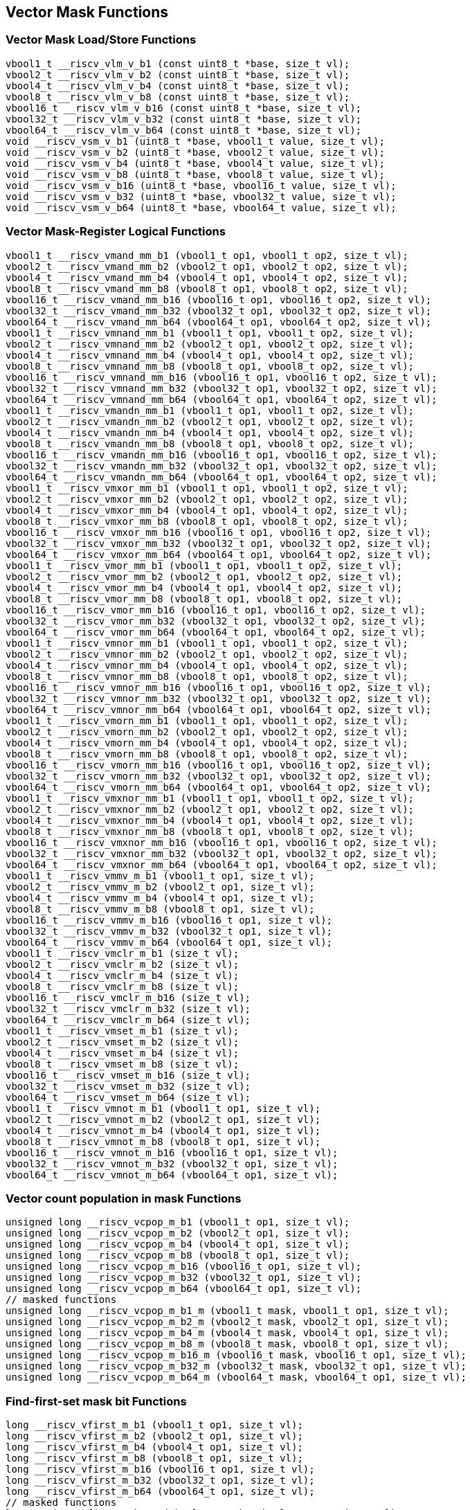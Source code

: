 
== Vector Mask Functions

[[vector-unit-stride]]
=== Vector Mask Load/Store Functions

``` C
vbool1_t __riscv_vlm_v_b1 (const uint8_t *base, size_t vl);
vbool2_t __riscv_vlm_v_b2 (const uint8_t *base, size_t vl);
vbool4_t __riscv_vlm_v_b4 (const uint8_t *base, size_t vl);
vbool8_t __riscv_vlm_v_b8 (const uint8_t *base, size_t vl);
vbool16_t __riscv_vlm_v_b16 (const uint8_t *base, size_t vl);
vbool32_t __riscv_vlm_v_b32 (const uint8_t *base, size_t vl);
vbool64_t __riscv_vlm_v_b64 (const uint8_t *base, size_t vl);
void __riscv_vsm_v_b1 (uint8_t *base, vbool1_t value, size_t vl);
void __riscv_vsm_v_b2 (uint8_t *base, vbool2_t value, size_t vl);
void __riscv_vsm_v_b4 (uint8_t *base, vbool4_t value, size_t vl);
void __riscv_vsm_v_b8 (uint8_t *base, vbool8_t value, size_t vl);
void __riscv_vsm_v_b16 (uint8_t *base, vbool16_t value, size_t vl);
void __riscv_vsm_v_b32 (uint8_t *base, vbool32_t value, size_t vl);
void __riscv_vsm_v_b64 (uint8_t *base, vbool64_t value, size_t vl);
```

[[vector-mask-register-logical]]
=== Vector Mask-Register Logical Functions

``` C
vbool1_t __riscv_vmand_mm_b1 (vbool1_t op1, vbool1_t op2, size_t vl);
vbool2_t __riscv_vmand_mm_b2 (vbool2_t op1, vbool2_t op2, size_t vl);
vbool4_t __riscv_vmand_mm_b4 (vbool4_t op1, vbool4_t op2, size_t vl);
vbool8_t __riscv_vmand_mm_b8 (vbool8_t op1, vbool8_t op2, size_t vl);
vbool16_t __riscv_vmand_mm_b16 (vbool16_t op1, vbool16_t op2, size_t vl);
vbool32_t __riscv_vmand_mm_b32 (vbool32_t op1, vbool32_t op2, size_t vl);
vbool64_t __riscv_vmand_mm_b64 (vbool64_t op1, vbool64_t op2, size_t vl);
vbool1_t __riscv_vmnand_mm_b1 (vbool1_t op1, vbool1_t op2, size_t vl);
vbool2_t __riscv_vmnand_mm_b2 (vbool2_t op1, vbool2_t op2, size_t vl);
vbool4_t __riscv_vmnand_mm_b4 (vbool4_t op1, vbool4_t op2, size_t vl);
vbool8_t __riscv_vmnand_mm_b8 (vbool8_t op1, vbool8_t op2, size_t vl);
vbool16_t __riscv_vmnand_mm_b16 (vbool16_t op1, vbool16_t op2, size_t vl);
vbool32_t __riscv_vmnand_mm_b32 (vbool32_t op1, vbool32_t op2, size_t vl);
vbool64_t __riscv_vmnand_mm_b64 (vbool64_t op1, vbool64_t op2, size_t vl);
vbool1_t __riscv_vmandn_mm_b1 (vbool1_t op1, vbool1_t op2, size_t vl);
vbool2_t __riscv_vmandn_mm_b2 (vbool2_t op1, vbool2_t op2, size_t vl);
vbool4_t __riscv_vmandn_mm_b4 (vbool4_t op1, vbool4_t op2, size_t vl);
vbool8_t __riscv_vmandn_mm_b8 (vbool8_t op1, vbool8_t op2, size_t vl);
vbool16_t __riscv_vmandn_mm_b16 (vbool16_t op1, vbool16_t op2, size_t vl);
vbool32_t __riscv_vmandn_mm_b32 (vbool32_t op1, vbool32_t op2, size_t vl);
vbool64_t __riscv_vmandn_mm_b64 (vbool64_t op1, vbool64_t op2, size_t vl);
vbool1_t __riscv_vmxor_mm_b1 (vbool1_t op1, vbool1_t op2, size_t vl);
vbool2_t __riscv_vmxor_mm_b2 (vbool2_t op1, vbool2_t op2, size_t vl);
vbool4_t __riscv_vmxor_mm_b4 (vbool4_t op1, vbool4_t op2, size_t vl);
vbool8_t __riscv_vmxor_mm_b8 (vbool8_t op1, vbool8_t op2, size_t vl);
vbool16_t __riscv_vmxor_mm_b16 (vbool16_t op1, vbool16_t op2, size_t vl);
vbool32_t __riscv_vmxor_mm_b32 (vbool32_t op1, vbool32_t op2, size_t vl);
vbool64_t __riscv_vmxor_mm_b64 (vbool64_t op1, vbool64_t op2, size_t vl);
vbool1_t __riscv_vmor_mm_b1 (vbool1_t op1, vbool1_t op2, size_t vl);
vbool2_t __riscv_vmor_mm_b2 (vbool2_t op1, vbool2_t op2, size_t vl);
vbool4_t __riscv_vmor_mm_b4 (vbool4_t op1, vbool4_t op2, size_t vl);
vbool8_t __riscv_vmor_mm_b8 (vbool8_t op1, vbool8_t op2, size_t vl);
vbool16_t __riscv_vmor_mm_b16 (vbool16_t op1, vbool16_t op2, size_t vl);
vbool32_t __riscv_vmor_mm_b32 (vbool32_t op1, vbool32_t op2, size_t vl);
vbool64_t __riscv_vmor_mm_b64 (vbool64_t op1, vbool64_t op2, size_t vl);
vbool1_t __riscv_vmnor_mm_b1 (vbool1_t op1, vbool1_t op2, size_t vl);
vbool2_t __riscv_vmnor_mm_b2 (vbool2_t op1, vbool2_t op2, size_t vl);
vbool4_t __riscv_vmnor_mm_b4 (vbool4_t op1, vbool4_t op2, size_t vl);
vbool8_t __riscv_vmnor_mm_b8 (vbool8_t op1, vbool8_t op2, size_t vl);
vbool16_t __riscv_vmnor_mm_b16 (vbool16_t op1, vbool16_t op2, size_t vl);
vbool32_t __riscv_vmnor_mm_b32 (vbool32_t op1, vbool32_t op2, size_t vl);
vbool64_t __riscv_vmnor_mm_b64 (vbool64_t op1, vbool64_t op2, size_t vl);
vbool1_t __riscv_vmorn_mm_b1 (vbool1_t op1, vbool1_t op2, size_t vl);
vbool2_t __riscv_vmorn_mm_b2 (vbool2_t op1, vbool2_t op2, size_t vl);
vbool4_t __riscv_vmorn_mm_b4 (vbool4_t op1, vbool4_t op2, size_t vl);
vbool8_t __riscv_vmorn_mm_b8 (vbool8_t op1, vbool8_t op2, size_t vl);
vbool16_t __riscv_vmorn_mm_b16 (vbool16_t op1, vbool16_t op2, size_t vl);
vbool32_t __riscv_vmorn_mm_b32 (vbool32_t op1, vbool32_t op2, size_t vl);
vbool64_t __riscv_vmorn_mm_b64 (vbool64_t op1, vbool64_t op2, size_t vl);
vbool1_t __riscv_vmxnor_mm_b1 (vbool1_t op1, vbool1_t op2, size_t vl);
vbool2_t __riscv_vmxnor_mm_b2 (vbool2_t op1, vbool2_t op2, size_t vl);
vbool4_t __riscv_vmxnor_mm_b4 (vbool4_t op1, vbool4_t op2, size_t vl);
vbool8_t __riscv_vmxnor_mm_b8 (vbool8_t op1, vbool8_t op2, size_t vl);
vbool16_t __riscv_vmxnor_mm_b16 (vbool16_t op1, vbool16_t op2, size_t vl);
vbool32_t __riscv_vmxnor_mm_b32 (vbool32_t op1, vbool32_t op2, size_t vl);
vbool64_t __riscv_vmxnor_mm_b64 (vbool64_t op1, vbool64_t op2, size_t vl);
vbool1_t __riscv_vmmv_m_b1 (vbool1_t op1, size_t vl);
vbool2_t __riscv_vmmv_m_b2 (vbool2_t op1, size_t vl);
vbool4_t __riscv_vmmv_m_b4 (vbool4_t op1, size_t vl);
vbool8_t __riscv_vmmv_m_b8 (vbool8_t op1, size_t vl);
vbool16_t __riscv_vmmv_m_b16 (vbool16_t op1, size_t vl);
vbool32_t __riscv_vmmv_m_b32 (vbool32_t op1, size_t vl);
vbool64_t __riscv_vmmv_m_b64 (vbool64_t op1, size_t vl);
vbool1_t __riscv_vmclr_m_b1 (size_t vl);
vbool2_t __riscv_vmclr_m_b2 (size_t vl);
vbool4_t __riscv_vmclr_m_b4 (size_t vl);
vbool8_t __riscv_vmclr_m_b8 (size_t vl);
vbool16_t __riscv_vmclr_m_b16 (size_t vl);
vbool32_t __riscv_vmclr_m_b32 (size_t vl);
vbool64_t __riscv_vmclr_m_b64 (size_t vl);
vbool1_t __riscv_vmset_m_b1 (size_t vl);
vbool2_t __riscv_vmset_m_b2 (size_t vl);
vbool4_t __riscv_vmset_m_b4 (size_t vl);
vbool8_t __riscv_vmset_m_b8 (size_t vl);
vbool16_t __riscv_vmset_m_b16 (size_t vl);
vbool32_t __riscv_vmset_m_b32 (size_t vl);
vbool64_t __riscv_vmset_m_b64 (size_t vl);
vbool1_t __riscv_vmnot_m_b1 (vbool1_t op1, size_t vl);
vbool2_t __riscv_vmnot_m_b2 (vbool2_t op1, size_t vl);
vbool4_t __riscv_vmnot_m_b4 (vbool4_t op1, size_t vl);
vbool8_t __riscv_vmnot_m_b8 (vbool8_t op1, size_t vl);
vbool16_t __riscv_vmnot_m_b16 (vbool16_t op1, size_t vl);
vbool32_t __riscv_vmnot_m_b32 (vbool32_t op1, size_t vl);
vbool64_t __riscv_vmnot_m_b64 (vbool64_t op1, size_t vl);
```

[[vector-count-population-in-mask-vcpopm]]
=== Vector count population in mask Functions

``` C
unsigned long __riscv_vcpop_m_b1 (vbool1_t op1, size_t vl);
unsigned long __riscv_vcpop_m_b2 (vbool2_t op1, size_t vl);
unsigned long __riscv_vcpop_m_b4 (vbool4_t op1, size_t vl);
unsigned long __riscv_vcpop_m_b8 (vbool8_t op1, size_t vl);
unsigned long __riscv_vcpop_m_b16 (vbool16_t op1, size_t vl);
unsigned long __riscv_vcpop_m_b32 (vbool32_t op1, size_t vl);
unsigned long __riscv_vcpop_m_b64 (vbool64_t op1, size_t vl);
// masked functions
unsigned long __riscv_vcpop_m_b1_m (vbool1_t mask, vbool1_t op1, size_t vl);
unsigned long __riscv_vcpop_m_b2_m (vbool2_t mask, vbool2_t op1, size_t vl);
unsigned long __riscv_vcpop_m_b4_m (vbool4_t mask, vbool4_t op1, size_t vl);
unsigned long __riscv_vcpop_m_b8_m (vbool8_t mask, vbool8_t op1, size_t vl);
unsigned long __riscv_vcpop_m_b16_m (vbool16_t mask, vbool16_t op1, size_t vl);
unsigned long __riscv_vcpop_m_b32_m (vbool32_t mask, vbool32_t op1, size_t vl);
unsigned long __riscv_vcpop_m_b64_m (vbool64_t mask, vbool64_t op1, size_t vl);
```

[[vfirst-find-first-set-mask-bit]]
=== Find-first-set mask bit Functions

``` C
long __riscv_vfirst_m_b1 (vbool1_t op1, size_t vl);
long __riscv_vfirst_m_b2 (vbool2_t op1, size_t vl);
long __riscv_vfirst_m_b4 (vbool4_t op1, size_t vl);
long __riscv_vfirst_m_b8 (vbool8_t op1, size_t vl);
long __riscv_vfirst_m_b16 (vbool16_t op1, size_t vl);
long __riscv_vfirst_m_b32 (vbool32_t op1, size_t vl);
long __riscv_vfirst_m_b64 (vbool64_t op1, size_t vl);
// masked functions
long __riscv_vfirst_m_b1_m (vbool1_t mask, vbool1_t op1, size_t vl);
long __riscv_vfirst_m_b2_m (vbool2_t mask, vbool2_t op1, size_t vl);
long __riscv_vfirst_m_b4_m (vbool4_t mask, vbool4_t op1, size_t vl);
long __riscv_vfirst_m_b8_m (vbool8_t mask, vbool8_t op1, size_t vl);
long __riscv_vfirst_m_b16_m (vbool16_t mask, vbool16_t op1, size_t vl);
long __riscv_vfirst_m_b32_m (vbool32_t mask, vbool32_t op1, size_t vl);
long __riscv_vfirst_m_b64_m (vbool64_t mask, vbool64_t op1, size_t vl);
```

[[vmsbfm-set-before-first-mask-bit]]
=== Set-before-first mask bit Functions

``` C
vbool1_t __riscv_vmsbf_m_b1 (vbool1_t op1, size_t vl);
vbool2_t __riscv_vmsbf_m_b2 (vbool2_t op1, size_t vl);
vbool4_t __riscv_vmsbf_m_b4 (vbool4_t op1, size_t vl);
vbool8_t __riscv_vmsbf_m_b8 (vbool8_t op1, size_t vl);
vbool16_t __riscv_vmsbf_m_b16 (vbool16_t op1, size_t vl);
vbool32_t __riscv_vmsbf_m_b32 (vbool32_t op1, size_t vl);
vbool64_t __riscv_vmsbf_m_b64 (vbool64_t op1, size_t vl);
// masked functions
vbool1_t __riscv_vmsbf_m_b1_m (vbool1_t mask, vbool1_t op1, size_t vl);
vbool2_t __riscv_vmsbf_m_b2_m (vbool2_t mask, vbool2_t op1, size_t vl);
vbool4_t __riscv_vmsbf_m_b4_m (vbool4_t mask, vbool4_t op1, size_t vl);
vbool8_t __riscv_vmsbf_m_b8_m (vbool8_t mask, vbool8_t op1, size_t vl);
vbool16_t __riscv_vmsbf_m_b16_m (vbool16_t mask, vbool16_t op1, size_t vl);
vbool32_t __riscv_vmsbf_m_b32_m (vbool32_t mask, vbool32_t op1, size_t vl);
vbool64_t __riscv_vmsbf_m_b64_m (vbool64_t mask, vbool64_t op1, size_t vl);
```

[[vmsifm-set-including-first-mask-bit]]
=== Set-including-first mask bit Functions

``` C
vbool1_t __riscv_vmsif_m_b1 (vbool1_t op1, size_t vl);
vbool2_t __riscv_vmsif_m_b2 (vbool2_t op1, size_t vl);
vbool4_t __riscv_vmsif_m_b4 (vbool4_t op1, size_t vl);
vbool8_t __riscv_vmsif_m_b8 (vbool8_t op1, size_t vl);
vbool16_t __riscv_vmsif_m_b16 (vbool16_t op1, size_t vl);
vbool32_t __riscv_vmsif_m_b32 (vbool32_t op1, size_t vl);
vbool64_t __riscv_vmsif_m_b64 (vbool64_t op1, size_t vl);
// masked functions
vbool1_t __riscv_vmsif_m_b1_m (vbool1_t mask, vbool1_t op1, size_t vl);
vbool2_t __riscv_vmsif_m_b2_m (vbool2_t mask, vbool2_t op1, size_t vl);
vbool4_t __riscv_vmsif_m_b4_m (vbool4_t mask, vbool4_t op1, size_t vl);
vbool8_t __riscv_vmsif_m_b8_m (vbool8_t mask, vbool8_t op1, size_t vl);
vbool16_t __riscv_vmsif_m_b16_m (vbool16_t mask, vbool16_t op1, size_t vl);
vbool32_t __riscv_vmsif_m_b32_m (vbool32_t mask, vbool32_t op1, size_t vl);
vbool64_t __riscv_vmsif_m_b64_m (vbool64_t mask, vbool64_t op1, size_t vl);
```

[[vmsofm-set-only-first-mask-bit]]
=== Set-only-first mask bit Functions

``` C
vbool1_t __riscv_vmsof_m_b1 (vbool1_t op1, size_t vl);
vbool2_t __riscv_vmsof_m_b2 (vbool2_t op1, size_t vl);
vbool4_t __riscv_vmsof_m_b4 (vbool4_t op1, size_t vl);
vbool8_t __riscv_vmsof_m_b8 (vbool8_t op1, size_t vl);
vbool16_t __riscv_vmsof_m_b16 (vbool16_t op1, size_t vl);
vbool32_t __riscv_vmsof_m_b32 (vbool32_t op1, size_t vl);
vbool64_t __riscv_vmsof_m_b64 (vbool64_t op1, size_t vl);
// masked functions
vbool1_t __riscv_vmsof_m_b1_m (vbool1_t mask, vbool1_t op1, size_t vl);
vbool2_t __riscv_vmsof_m_b2_m (vbool2_t mask, vbool2_t op1, size_t vl);
vbool4_t __riscv_vmsof_m_b4_m (vbool4_t mask, vbool4_t op1, size_t vl);
vbool8_t __riscv_vmsof_m_b8_m (vbool8_t mask, vbool8_t op1, size_t vl);
vbool16_t __riscv_vmsof_m_b16_m (vbool16_t mask, vbool16_t op1, size_t vl);
vbool32_t __riscv_vmsof_m_b32_m (vbool32_t mask, vbool32_t op1, size_t vl);
vbool64_t __riscv_vmsof_m_b64_m (vbool64_t mask, vbool64_t op1, size_t vl);
```

[[vector-iota]]
=== Vector Iota Functions

``` C
vuint8mf8_t __riscv_viota_m_u8mf8 (vbool64_t op1, size_t vl);
vuint8mf4_t __riscv_viota_m_u8mf4 (vbool32_t op1, size_t vl);
vuint8mf2_t __riscv_viota_m_u8mf2 (vbool16_t op1, size_t vl);
vuint8m1_t __riscv_viota_m_u8m1 (vbool8_t op1, size_t vl);
vuint8m2_t __riscv_viota_m_u8m2 (vbool4_t op1, size_t vl);
vuint8m4_t __riscv_viota_m_u8m4 (vbool2_t op1, size_t vl);
vuint8m8_t __riscv_viota_m_u8m8 (vbool1_t op1, size_t vl);
vuint16mf4_t __riscv_viota_m_u16mf4 (vbool64_t op1, size_t vl);
vuint16mf2_t __riscv_viota_m_u16mf2 (vbool32_t op1, size_t vl);
vuint16m1_t __riscv_viota_m_u16m1 (vbool16_t op1, size_t vl);
vuint16m2_t __riscv_viota_m_u16m2 (vbool8_t op1, size_t vl);
vuint16m4_t __riscv_viota_m_u16m4 (vbool4_t op1, size_t vl);
vuint16m8_t __riscv_viota_m_u16m8 (vbool2_t op1, size_t vl);
vuint32mf2_t __riscv_viota_m_u32mf2 (vbool64_t op1, size_t vl);
vuint32m1_t __riscv_viota_m_u32m1 (vbool32_t op1, size_t vl);
vuint32m2_t __riscv_viota_m_u32m2 (vbool16_t op1, size_t vl);
vuint32m4_t __riscv_viota_m_u32m4 (vbool8_t op1, size_t vl);
vuint32m8_t __riscv_viota_m_u32m8 (vbool4_t op1, size_t vl);
vuint64m1_t __riscv_viota_m_u64m1 (vbool64_t op1, size_t vl);
vuint64m2_t __riscv_viota_m_u64m2 (vbool32_t op1, size_t vl);
vuint64m4_t __riscv_viota_m_u64m4 (vbool16_t op1, size_t vl);
vuint64m8_t __riscv_viota_m_u64m8 (vbool8_t op1, size_t vl);
// masked functions
vuint8mf8_t __riscv_viota_m_u8mf8_m (vbool64_t mask, vbool64_t op1, size_t vl);
vuint8mf4_t __riscv_viota_m_u8mf4_m (vbool32_t mask, vbool32_t op1, size_t vl);
vuint8mf2_t __riscv_viota_m_u8mf2_m (vbool16_t mask, vbool16_t op1, size_t vl);
vuint8m1_t __riscv_viota_m_u8m1_m (vbool8_t mask, vbool8_t op1, size_t vl);
vuint8m2_t __riscv_viota_m_u8m2_m (vbool4_t mask, vbool4_t op1, size_t vl);
vuint8m4_t __riscv_viota_m_u8m4_m (vbool2_t mask, vbool2_t op1, size_t vl);
vuint8m8_t __riscv_viota_m_u8m8_m (vbool1_t mask, vbool1_t op1, size_t vl);
vuint16mf4_t __riscv_viota_m_u16mf4_m (vbool64_t mask, vbool64_t op1, size_t vl);
vuint16mf2_t __riscv_viota_m_u16mf2_m (vbool32_t mask, vbool32_t op1, size_t vl);
vuint16m1_t __riscv_viota_m_u16m1_m (vbool16_t mask, vbool16_t op1, size_t vl);
vuint16m2_t __riscv_viota_m_u16m2_m (vbool8_t mask, vbool8_t op1, size_t vl);
vuint16m4_t __riscv_viota_m_u16m4_m (vbool4_t mask, vbool4_t op1, size_t vl);
vuint16m8_t __riscv_viota_m_u16m8_m (vbool2_t mask, vbool2_t op1, size_t vl);
vuint32mf2_t __riscv_viota_m_u32mf2_m (vbool64_t mask, vbool64_t op1, size_t vl);
vuint32m1_t __riscv_viota_m_u32m1_m (vbool32_t mask, vbool32_t op1, size_t vl);
vuint32m2_t __riscv_viota_m_u32m2_m (vbool16_t mask, vbool16_t op1, size_t vl);
vuint32m4_t __riscv_viota_m_u32m4_m (vbool8_t mask, vbool8_t op1, size_t vl);
vuint32m8_t __riscv_viota_m_u32m8_m (vbool4_t mask, vbool4_t op1, size_t vl);
vuint64m1_t __riscv_viota_m_u64m1_m (vbool64_t mask, vbool64_t op1, size_t vl);
vuint64m2_t __riscv_viota_m_u64m2_m (vbool32_t mask, vbool32_t op1, size_t vl);
vuint64m4_t __riscv_viota_m_u64m4_m (vbool16_t mask, vbool16_t op1, size_t vl);
vuint64m8_t __riscv_viota_m_u64m8_m (vbool8_t mask, vbool8_t op1, size_t vl);
```

[[vector-element-index]]
=== Vector Element Index Functions

``` C
vuint8mf8_t __riscv_vid_v_u8mf8 (size_t vl);
vuint8mf4_t __riscv_vid_v_u8mf4 (size_t vl);
vuint8mf2_t __riscv_vid_v_u8mf2 (size_t vl);
vuint8m1_t __riscv_vid_v_u8m1 (size_t vl);
vuint8m2_t __riscv_vid_v_u8m2 (size_t vl);
vuint8m4_t __riscv_vid_v_u8m4 (size_t vl);
vuint8m8_t __riscv_vid_v_u8m8 (size_t vl);
vuint16mf4_t __riscv_vid_v_u16mf4 (size_t vl);
vuint16mf2_t __riscv_vid_v_u16mf2 (size_t vl);
vuint16m1_t __riscv_vid_v_u16m1 (size_t vl);
vuint16m2_t __riscv_vid_v_u16m2 (size_t vl);
vuint16m4_t __riscv_vid_v_u16m4 (size_t vl);
vuint16m8_t __riscv_vid_v_u16m8 (size_t vl);
vuint32mf2_t __riscv_vid_v_u32mf2 (size_t vl);
vuint32m1_t __riscv_vid_v_u32m1 (size_t vl);
vuint32m2_t __riscv_vid_v_u32m2 (size_t vl);
vuint32m4_t __riscv_vid_v_u32m4 (size_t vl);
vuint32m8_t __riscv_vid_v_u32m8 (size_t vl);
vuint64m1_t __riscv_vid_v_u64m1 (size_t vl);
vuint64m2_t __riscv_vid_v_u64m2 (size_t vl);
vuint64m4_t __riscv_vid_v_u64m4 (size_t vl);
vuint64m8_t __riscv_vid_v_u64m8 (size_t vl);
// masked functions
vuint8mf8_t __riscv_vid_v_u8mf8_m (vbool64_t mask, size_t vl);
vuint8mf4_t __riscv_vid_v_u8mf4_m (vbool32_t mask, size_t vl);
vuint8mf2_t __riscv_vid_v_u8mf2_m (vbool16_t mask, size_t vl);
vuint8m1_t __riscv_vid_v_u8m1_m (vbool8_t mask, size_t vl);
vuint8m2_t __riscv_vid_v_u8m2_m (vbool4_t mask, size_t vl);
vuint8m4_t __riscv_vid_v_u8m4_m (vbool2_t mask, size_t vl);
vuint8m8_t __riscv_vid_v_u8m8_m (vbool1_t mask, size_t vl);
vuint16mf4_t __riscv_vid_v_u16mf4_m (vbool64_t mask, size_t vl);
vuint16mf2_t __riscv_vid_v_u16mf2_m (vbool32_t mask, size_t vl);
vuint16m1_t __riscv_vid_v_u16m1_m (vbool16_t mask, size_t vl);
vuint16m2_t __riscv_vid_v_u16m2_m (vbool8_t mask, size_t vl);
vuint16m4_t __riscv_vid_v_u16m4_m (vbool4_t mask, size_t vl);
vuint16m8_t __riscv_vid_v_u16m8_m (vbool2_t mask, size_t vl);
vuint32mf2_t __riscv_vid_v_u32mf2_m (vbool64_t mask, size_t vl);
vuint32m1_t __riscv_vid_v_u32m1_m (vbool32_t mask, size_t vl);
vuint32m2_t __riscv_vid_v_u32m2_m (vbool16_t mask, size_t vl);
vuint32m4_t __riscv_vid_v_u32m4_m (vbool8_t mask, size_t vl);
vuint32m8_t __riscv_vid_v_u32m8_m (vbool4_t mask, size_t vl);
vuint64m1_t __riscv_vid_v_u64m1_m (vbool64_t mask, size_t vl);
vuint64m2_t __riscv_vid_v_u64m2_m (vbool32_t mask, size_t vl);
vuint64m4_t __riscv_vid_v_u64m4_m (vbool16_t mask, size_t vl);
vuint64m8_t __riscv_vid_v_u64m8_m (vbool8_t mask, size_t vl);
```
